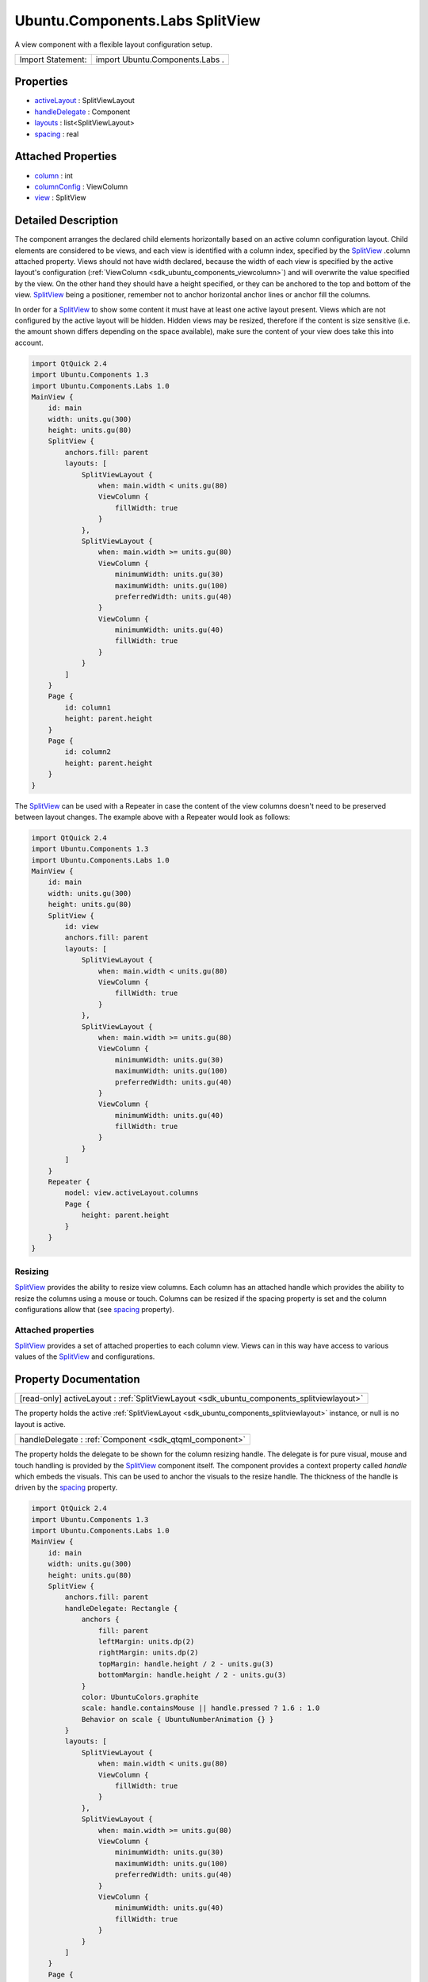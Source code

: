 .. _sdk_ubuntu_components_labs_splitview:

Ubuntu.Components.Labs SplitView
================================

A view component with a flexible layout configuration setup.

+---------------------+-----------------------------------+
| Import Statement:   | import Ubuntu.Components.Labs .   |
+---------------------+-----------------------------------+

Properties
----------

-  `activeLayout </sdk/apps/qml/Ubuntu.Components/Labs.SplitView/#activeLayout-prop>`_  : SplitViewLayout
-  `handleDelegate </sdk/apps/qml/Ubuntu.Components/Labs.SplitView/#handleDelegate-prop>`_  : Component
-  `layouts </sdk/apps/qml/Ubuntu.Components/Labs.SplitView/#layouts-prop>`_  : list<SplitViewLayout>
-  `spacing </sdk/apps/qml/Ubuntu.Components/Labs.SplitView/#spacing-prop>`_  : real

Attached Properties
-------------------

-  `column </sdk/apps/qml/Ubuntu.Components/Labs.SplitView/#column-attached-prop>`_  : int
-  `columnConfig </sdk/apps/qml/Ubuntu.Components/Labs.SplitView/#columnConfig-attached-prop>`_  : ViewColumn
-  `view </sdk/apps/qml/Ubuntu.Components/Labs.SplitView/#view-attached-prop>`_  : SplitView

Detailed Description
--------------------

The component arranges the declared child elements horizontally based on an active column configuration layout. Child elements are considered to be views, and each view is identified with a column index, specified by the `SplitView </sdk/apps/qml/Ubuntu.Components/Labs.SplitView/>`_ .column attached property. Views should not have width declared, because the width of each view is specified by the active layout's configuration (:ref:`ViewColumn <sdk_ubuntu_components_viewcolumn>`) and will overwrite the value specified by the view. On the other hand they should have a height specified, or they can be anchored to the top and bottom of the view. `SplitView </sdk/apps/qml/Ubuntu.Components/Labs.SplitView/>`_  being a positioner, remember not to anchor horizontal anchor lines or anchor fill the columns.

In order for a `SplitView </sdk/apps/qml/Ubuntu.Components/Labs.SplitView/>`_  to show some content it must have at least one active layout present. Views which are not configured by the active layout will be hidden. Hidden views may be resized, therefore if the content is size sensitive (i.e. the amount shown differs depending on the space available), make sure the content of your view does take this into account.

.. code:: cpp

    import QtQuick 2.4
    import Ubuntu.Components 1.3
    import Ubuntu.Components.Labs 1.0
    MainView {
        id: main
        width: units.gu(300)
        height: units.gu(80)
        SplitView {
            anchors.fill: parent
            layouts: [
                SplitViewLayout {
                    when: main.width < units.gu(80)
                    ViewColumn {
                        fillWidth: true
                    }
                },
                SplitViewLayout {
                    when: main.width >= units.gu(80)
                    ViewColumn {
                        minimumWidth: units.gu(30)
                        maximumWidth: units.gu(100)
                        preferredWidth: units.gu(40)
                    }
                    ViewColumn {
                        minimumWidth: units.gu(40)
                        fillWidth: true
                    }
                }
            ]
        }
        Page {
            id: column1
            height: parent.height
        }
        Page {
            id: column2
            height: parent.height
        }
    }

The `SplitView </sdk/apps/qml/Ubuntu.Components/Labs.SplitView/>`_  can be used with a Repeater in case the content of the view columns doesn't need to be preserved between layout changes. The example above with a Repeater would look as follows:

.. code:: cpp

    import QtQuick 2.4
    import Ubuntu.Components 1.3
    import Ubuntu.Components.Labs 1.0
    MainView {
        id: main
        width: units.gu(300)
        height: units.gu(80)
        SplitView {
            id: view
            anchors.fill: parent
            layouts: [
                SplitViewLayout {
                    when: main.width < units.gu(80)
                    ViewColumn {
                        fillWidth: true
                    }
                },
                SplitViewLayout {
                    when: main.width >= units.gu(80)
                    ViewColumn {
                        minimumWidth: units.gu(30)
                        maximumWidth: units.gu(100)
                        preferredWidth: units.gu(40)
                    }
                    ViewColumn {
                        minimumWidth: units.gu(40)
                        fillWidth: true
                    }
                }
            ]
        }
        Repeater {
            model: view.activeLayout.columns
            Page {
                height: parent.height
            }
        }
    }

Resizing
~~~~~~~~

`SplitView </sdk/apps/qml/Ubuntu.Components/Labs.SplitView/>`_  provides the ability to resize view columns. Each column has an attached handle which provides the ability to resize the columns using a mouse or touch. Columns can be resized if the spacing property is set and the column configurations allow that (see `spacing </sdk/apps/qml/Ubuntu.Components/Labs.SplitView/#spacing-prop>`_  property).

Attached properties
~~~~~~~~~~~~~~~~~~~

`SplitView </sdk/apps/qml/Ubuntu.Components/Labs.SplitView/>`_  provides a set of attached properties to each column view. Views can in this way have access to various values of the `SplitView </sdk/apps/qml/Ubuntu.Components/Labs.SplitView/>`_  and configurations.

Property Documentation
----------------------

.. _sdk_ubuntu_components_labs_splitview_activeLayout:

+-----------------------------------------------------------------------------------------------------------------------------------------------------------------------------------------------------------------------------------------------------------------------------------------------------------------+
| [read-only] activeLayout : :ref:`SplitViewLayout <sdk_ubuntu_components_splitviewlayout>`                                                                                                                                                                                                                       |
+-----------------------------------------------------------------------------------------------------------------------------------------------------------------------------------------------------------------------------------------------------------------------------------------------------------------+

The property holds the active :ref:`SplitViewLayout <sdk_ubuntu_components_splitviewlayout>` instance, or null is no layout is active.

.. _sdk_ubuntu_components_labs_splitview_handleDelegate:

+-----------------------------------------------------------------------------------------------------------------------------------------------------------------------------------------------------------------------------------------------------------------------------------------------------------------+
| handleDelegate : :ref:`Component <sdk_qtqml_component>`                                                                                                                                                                                                                                                         |
+-----------------------------------------------------------------------------------------------------------------------------------------------------------------------------------------------------------------------------------------------------------------------------------------------------------------+

The property holds the delegate to be shown for the column resizing handle. The delegate is for pure visual, mouse and touch handling is provided by the `SplitView </sdk/apps/qml/Ubuntu.Components/Labs.SplitView/>`_  component itself. The component provides a context property called *handle* which embeds the visuals. This can be used to anchor the visuals to the resize handle. The thickness of the handle is driven by the `spacing </sdk/apps/qml/Ubuntu.Components/Labs.SplitView/#spacing-prop>`_  property.

.. code:: cpp

    import QtQuick 2.4
    import Ubuntu.Components 1.3
    import Ubuntu.Components.Labs 1.0
    MainView {
        id: main
        width: units.gu(300)
        height: units.gu(80)
        SplitView {
            anchors.fill: parent
            handleDelegate: Rectangle {
                anchors {
                    fill: parent
                    leftMargin: units.dp(2)
                    rightMargin: units.dp(2)
                    topMargin: handle.height / 2 - units.gu(3)
                    bottomMargin: handle.height / 2 - units.gu(3)
                }
                color: UbuntuColors.graphite
                scale: handle.containsMouse || handle.pressed ? 1.6 : 1.0
                Behavior on scale { UbuntuNumberAnimation {} }
            }
            layouts: [
                SplitViewLayout {
                    when: main.width < units.gu(80)
                    ViewColumn {
                        fillWidth: true
                    }
                },
                SplitViewLayout {
                    when: main.width >= units.gu(80)
                    ViewColumn {
                        minimumWidth: units.gu(30)
                        maximumWidth: units.gu(100)
                        preferredWidth: units.gu(40)
                    }
                    ViewColumn {
                        minimumWidth: units.gu(40)
                        fillWidth: true
                    }
                }
            ]
        }
        Page {
            id: column1
            height: parent.height
        }
        Page {
            id: column2
            height: parent.height
        }
    }

.. _sdk_ubuntu_components_labs_splitview_layouts:

+-----------------------------------------------------------------------------------------------------------------------------------------------------------------------------------------------------------------------------------------------------------------------------------------------------------------+
| layouts : list<:ref:`SplitViewLayout <sdk_ubuntu_components_splitviewlayout>`>                                                                                                                                                                                                                                  |
+-----------------------------------------------------------------------------------------------------------------------------------------------------------------------------------------------------------------------------------------------------------------------------------------------------------------+

The property holds the layout configurations declared for the given `SplitView </sdk/apps/qml/Ubuntu.Components/Labs.SplitView/>`_ .

**See also** :ref:`SplitViewLayout <sdk_ubuntu_components_splitviewlayout>`.

.. _sdk_ubuntu_components_labs_splitview_spacing:

+--------------------------------------------------------------------------------------------------------------------------------------------------------------------------------------------------------------------------------------------------------------------------------------------------------------+
| spacing : real                                                                                                                                                                                                                                                                                               |
+--------------------------------------------------------------------------------------------------------------------------------------------------------------------------------------------------------------------------------------------------------------------------------------------------------------+

Spacing between view columns. A value bigger than 0 enables resizing of columns with a :ref:`minimumWidth <sdk_ubuntu_components_viewcolumn_minimumWidth>` lower than :ref:`maximumWidth <sdk_ubuntu_components_viewcolumn_maximumWidth>`. If spacing is 0 the columns cannot be resized. Defaults to 4 device pixels.

Attached Property Documentation
-------------------------------

.. _sdk_ubuntu_components_labs_splitview_column:

+--------------------------------------------------------------------------------------------------------------------------------------------------------------------------------------------------------------------------------------------------------------------------------------------------------------+
| SplitView.column : int                                                                                                                                                                                                                                                                                       |
+--------------------------------------------------------------------------------------------------------------------------------------------------------------------------------------------------------------------------------------------------------------------------------------------------------------+

The property holds the column index the view is configured to.

.. _sdk_ubuntu_components_labs_splitview_columnConfig:

+-----------------------------------------------------------------------------------------------------------------------------------------------------------------------------------------------------------------------------------------------------------------------------------------------------------------+
| SplitView.columnConfig : :ref:`ViewColumn <sdk_ubuntu_components_viewcolumn>`                                                                                                                                                                                                                                   |
+-----------------------------------------------------------------------------------------------------------------------------------------------------------------------------------------------------------------------------------------------------------------------------------------------------------------+

The attached property holds the active layout's column configuration data. The value is null if there is no active configuration value provided for the column.

.. _sdk_ubuntu_components_labs_splitview_view:

+--------------------------------------------------------------------------------------------------------------------------------------------------------------------------------------------------------------------------------------------------------------------------------------------------------------+
| SplitView.view : `SplitView </sdk/apps/qml/Ubuntu.Components/Labs.SplitView/>`_                                                                                                                                                                                                                              |
+--------------------------------------------------------------------------------------------------------------------------------------------------------------------------------------------------------------------------------------------------------------------------------------------------------------+

Contains the `SplitView </sdk/apps/qml/Ubuntu.Components/Labs.SplitView/>`_  instance of the column.

